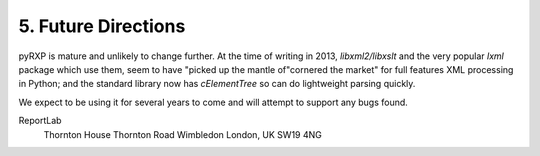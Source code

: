 5. Future Directions
====================

pyRXP is mature and unlikely to change further.  At the time of writing in 2013,
*libxml2/libxslt* and the very popular *lxml* package which use them, seem to
have "picked up the mantle of"cornered the market" for full features XML 
processing in Python; and the standard library now has *cElementTree* so can
do lightweight parsing quickly.

We expect to be using it for several years to come and will attempt to support
any bugs found.


ReportLab
 Thornton House
 Thornton Road
 Wimbledon
 London, UK SW19 4NG
